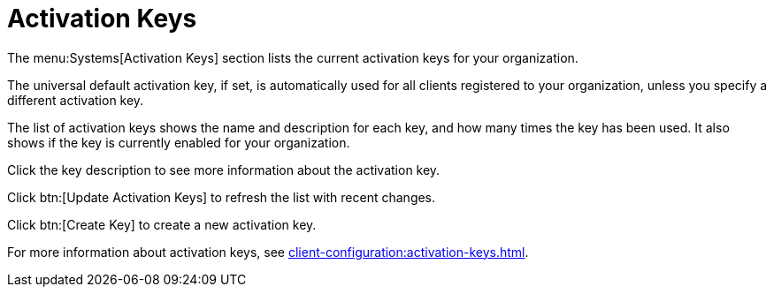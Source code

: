 [[ref-systems-keys]]
= Activation Keys

The menu:Systems[Activation Keys] section lists the current activation keys for your organization.

The universal default activation key, if set, is automatically used for all clients registered to your organization, unless you specify a different activation key.

The list of activation keys shows the name and description for each key, and how many times the key has been used.
It also shows if the key is currently enabled for your organization.

Click the key description to see more information about the activation key.

Click btn:[Update Activation Keys] to refresh the list with recent changes.

Click btn:[Create Key] to create a new activation key.

For more information about activation keys, see xref:client-configuration:activation-keys.adoc[].

